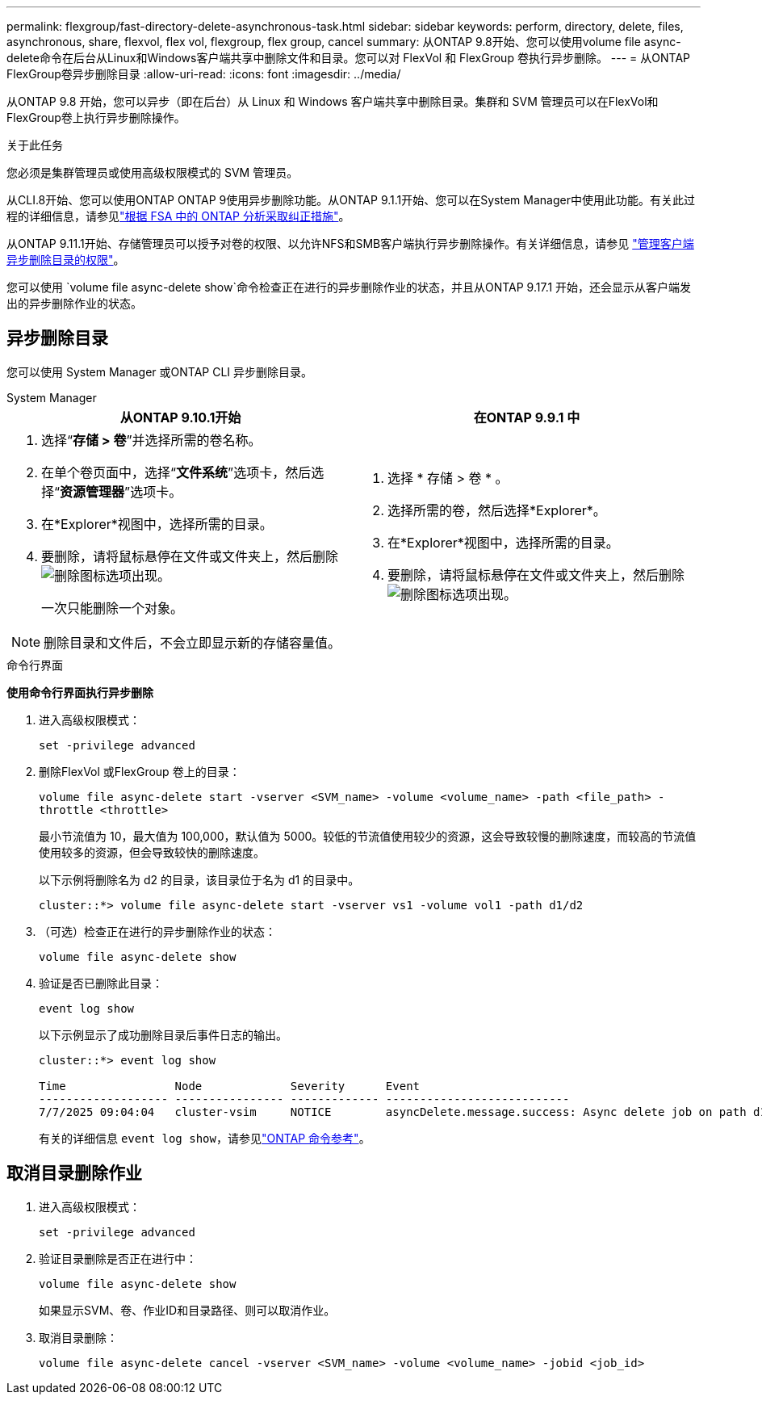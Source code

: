---
permalink: flexgroup/fast-directory-delete-asynchronous-task.html 
sidebar: sidebar 
keywords: perform, directory, delete, files, asynchronous, share, flexvol, flex vol, flexgroup, flex group, cancel 
summary: 从ONTAP 9.8开始、您可以使用volume file async-delete命令在后台从Linux和Windows客户端共享中删除文件和目录。您可以对 FlexVol 和 FlexGroup 卷执行异步删除。 
---
= 从ONTAP FlexGroup卷异步删除目录
:allow-uri-read: 
:icons: font
:imagesdir: ../media/


[role="lead"]
从ONTAP 9.8 开始，您可以异步（即在后台）从 Linux 和 Windows 客户端共享中删除目录。集群和 SVM 管理员可以在FlexVol和FlexGroup卷上执行异步删除操作。

.关于此任务
您必须是集群管理员或使用高级权限模式的 SVM 管理员。

从CLI.8开始、您可以使用ONTAP ONTAP 9使用异步删除功能。从ONTAP 9.1.1开始、您可以在System Manager中使用此功能。有关此过程的详细信息，请参见link:../task_nas_file_system_analytics_take_corrective_action.html["根据 FSA 中的 ONTAP 分析采取纠正措施"]。

从ONTAP 9.11.1开始、存储管理员可以授予对卷的权限、以允许NFS和SMB客户端执行异步删除操作。有关详细信息，请参见 link:manage-client-async-dir-delete-task.html["管理客户端异步删除目录的权限"]。

您可以使用 `volume file async-delete show`命令检查正在进行的异步删除作业的状态，并且从ONTAP 9.17.1 开始，还会显示从客户端发出的异步删除作业的状态。



== 异步删除目录

您可以使用 System Manager 或ONTAP CLI 异步删除目录。

[role="tabbed-block"]
====
.System Manager
--
|===
| 从ONTAP 9.10.1开始 | 在ONTAP 9.9.1 中 


 a| 
. 选择“*存储 > 卷*”并选择所需的卷名称。
. 在单个卷页面中，选择“*文件系统*”选项卡，然后选择“*资源管理器*”选项卡。
. 在*Explorer*视图中，选择所需的目录。
. 要删除，请将鼠标悬停在文件或文件夹上，然后删除image:icon_trash_can_white_bg.gif["删除图标"]选项出现。
+
一次只能删除一个对象。




NOTE: 删除目录和文件后，不会立即显示新的存储容量值。
 a| 
. 选择 * 存储 > 卷 * 。
. 选择所需的卷，然后选择*Explorer*。
. 在*Explorer*视图中，选择所需的目录。
. 要删除，请将鼠标悬停在文件或文件夹上，然后删除image:icon_trash_can_white_bg.gif["删除图标"]选项出现。


|===
--
.命令行界面
--
*使用命令行界面执行异步删除*

. 进入高级权限模式：
+
`set -privilege advanced`

. 删除FlexVol 或FlexGroup 卷上的目录：
+
`volume file async-delete start -vserver <SVM_name> -volume <volume_name> -path <file_path> -throttle <throttle>`

+
最小节流值为 10，最大值为 100,000，默认值为 5000。较低的节流值使用较少的资源，这会导致较慢的删除速度，而较高的节流值使用较多的资源，但会导致较快的删除速度。

+
以下示例将删除名为 d2 的目录，该目录位于名为 d1 的目录中。

+
....
cluster::*> volume file async-delete start -vserver vs1 -volume vol1 -path d1/d2
....
. （可选）检查正在进行的异步删除作业的状态：
+
`volume file async-delete show`

. 验证是否已删除此目录：
+
`event log show`

+
以下示例显示了成功删除目录后事件日志的输出。

+
....
cluster::*> event log show

Time                Node             Severity      Event
------------------- ---------------- ------------- ---------------------------
7/7/2025 09:04:04   cluster-vsim     NOTICE        asyncDelete.message.success: Async delete job on path d1/d2 of volume (MSID: 2162149232) was completed. Number of files deleted: 7, Number of directories deleted: 5. Total number of bytes deleted: 135168.
....
+
有关的详细信息 `event log show`，请参见link:https://docs.netapp.com/us-en/ontap-cli/event-log-show.html["ONTAP 命令参考"^]。



--
====


== 取消目录删除作业

. 进入高级权限模式：
+
`set -privilege advanced`

. 验证目录删除是否正在进行中：
+
`volume file async-delete show`

+
如果显示SVM、卷、作业ID和目录路径、则可以取消作业。

. 取消目录删除：
+
`volume file async-delete cancel -vserver <SVM_name> -volume <volume_name> -jobid <job_id>`



